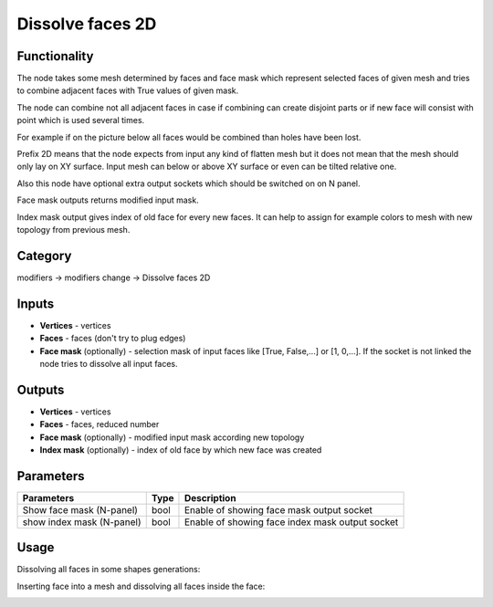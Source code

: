 Dissolve faces 2D
=================

.. image:: https://user-images.githubusercontent.com/28003269/68963034-72a1b580-07ef-11ea-8e69-0d16ec073a18.png

Functionality
-------------

The node takes some mesh determined by faces and face mask which represent selected faces of given mesh and
tries to combine adjacent faces with True values of given mask.

The node can combine not all adjacent faces in case if combining can create disjoint parts
or if new face will consist with point which is used several times.

For example if on the picture below all faces would be combined than holes have been lost.

.. image:: https://user-images.githubusercontent.com/28003269/68931279-a4902900-07a9-11ea-8a22-9d25a9997bf9.png

Prefix 2D means that the node expects from input any kind of flatten mesh
but it does not mean that the mesh should only lay on XY surface.
Input mesh can below or above XY surface or even can be tilted relative one.

Also this node have optional extra output sockets which should be switched on on N panel.

Face mask outputs returns modified input mask.

Index mask output gives index of old face for every new faces.
It can help to assign for example colors to mesh with new topology from previous mesh.

Category
--------

modifiers -> modifiers change -> Dissolve faces 2D

Inputs
------

- **Vertices** - vertices
- **Faces** - faces (don't try to plug edges)
- **Face mask** (optionally) - selection mask of input faces like [True, False,...] or [1, 0,...]. If the socket is not linked the node tries to dissolve all input faces.

Outputs
-------

- **Vertices** - vertices
- **Faces** - faces, reduced number
- **Face mask** (optionally) - modified input mask according new topology
- **Index mask** (optionally) - index of old face by which new face was created

Parameters
----------

+--------------------------+-------+--------------------------------------------------------------------------------+
| Parameters               | Type  | Description                                                                    |
+==========================+=======+================================================================================+
| Show face mask (N-panel) | bool  | Enable of showing face mask output socket                                      |
+--------------------------+-------+--------------------------------------------------------------------------------+
| show index mask (N-panel)| bool  | Enable of showing face index mask output socket                                |
+--------------------------+-------+--------------------------------------------------------------------------------+


Usage
-----

Dissolving all faces in some shapes generations:

.. image:: https://user-images.githubusercontent.com/28003269/68960424-9530d000-07e9-11ea-9557-3bdc12670823.png

Inserting face into a mesh and dissolving all faces inside the face:

.. image:: https://user-images.githubusercontent.com/28003269/68959819-46cf0180-07e8-11ea-91ae-f28eaf65f955.png